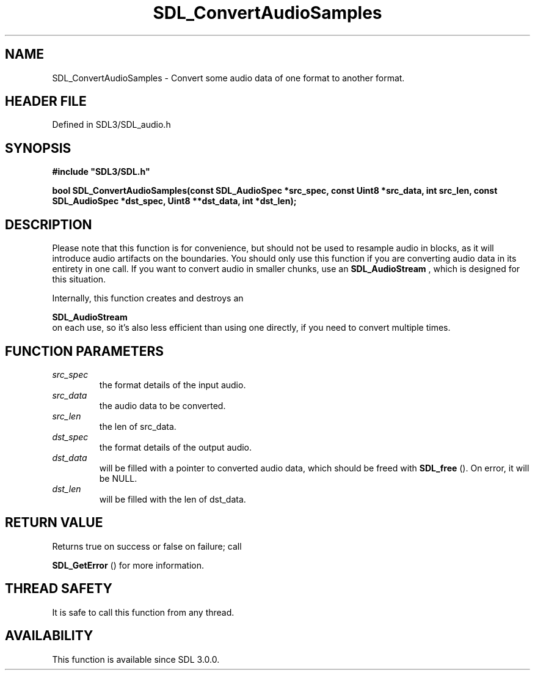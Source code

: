 .\" This manpage content is licensed under Creative Commons
.\"  Attribution 4.0 International (CC BY 4.0)
.\"   https://creativecommons.org/licenses/by/4.0/
.\" This manpage was generated from SDL's wiki page for SDL_ConvertAudioSamples:
.\"   https://wiki.libsdl.org/SDL_ConvertAudioSamples
.\" Generated with SDL/build-scripts/wikiheaders.pl
.\"  revision SDL-preview-3.1.3
.\" Please report issues in this manpage's content at:
.\"   https://github.com/libsdl-org/sdlwiki/issues/new
.\" Please report issues in the generation of this manpage from the wiki at:
.\"   https://github.com/libsdl-org/SDL/issues/new?title=Misgenerated%20manpage%20for%20SDL_ConvertAudioSamples
.\" SDL can be found at https://libsdl.org/
.de URL
\$2 \(laURL: \$1 \(ra\$3
..
.if \n[.g] .mso www.tmac
.TH SDL_ConvertAudioSamples 3 "SDL 3.1.3" "Simple Directmedia Layer" "SDL3 FUNCTIONS"
.SH NAME
SDL_ConvertAudioSamples \- Convert some audio data of one format to another format\[char46]
.SH HEADER FILE
Defined in SDL3/SDL_audio\[char46]h

.SH SYNOPSIS
.nf
.B #include \(dqSDL3/SDL.h\(dq
.PP
.BI "bool SDL_ConvertAudioSamples(const SDL_AudioSpec *src_spec, const Uint8 *src_data, int src_len, const SDL_AudioSpec *dst_spec, Uint8 **dst_data, int *dst_len);
.fi
.SH DESCRIPTION
Please note that this function is for convenience, but should not be used
to resample audio in blocks, as it will introduce audio artifacts on the
boundaries\[char46] You should only use this function if you are converting audio
data in its entirety in one call\[char46] If you want to convert audio in smaller
chunks, use an 
.BR SDL_AudioStream
, which is designed for
this situation\[char46]

Internally, this function creates and destroys an

.BR SDL_AudioStream
 on each use, so it's also less efficient
than using one directly, if you need to convert multiple times\[char46]

.SH FUNCTION PARAMETERS
.TP
.I src_spec
the format details of the input audio\[char46]
.TP
.I src_data
the audio data to be converted\[char46]
.TP
.I src_len
the len of src_data\[char46]
.TP
.I dst_spec
the format details of the output audio\[char46]
.TP
.I dst_data
will be filled with a pointer to converted audio data, which should be freed with 
.BR SDL_free
()\[char46] On error, it will be NULL\[char46]
.TP
.I dst_len
will be filled with the len of dst_data\[char46]
.SH RETURN VALUE
Returns true on success or false on failure; call

.BR SDL_GetError
() for more information\[char46]

.SH THREAD SAFETY
It is safe to call this function from any thread\[char46]

.SH AVAILABILITY
This function is available since SDL 3\[char46]0\[char46]0\[char46]

